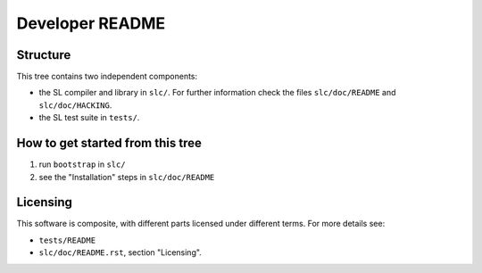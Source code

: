 ==================
 Developer README
==================

Structure
---------

This tree contains two independent components:

- the SL compiler and library in ``slc/``. 
  For further information check the files ``slc/doc/README`` and
  ``slc/doc/HACKING``.

- the SL test suite in ``tests/``.

How to get started from this tree
---------------------------------

1. run ``bootstrap`` in ``slc/``

2. see the "Installation" steps in ``slc/doc/README``

Licensing
---------

This software is composite, with different parts licensed under
different terms. For more details see:

- ``tests/README``

- ``slc/doc/README.rst``, section "Licensing".


